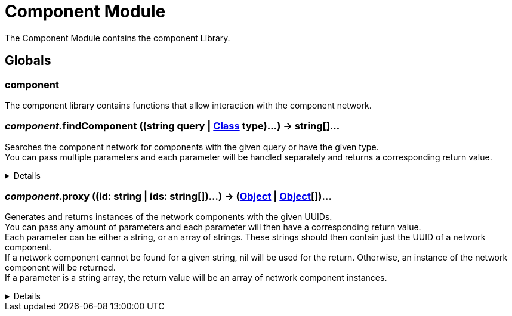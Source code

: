 = Component Module
:table-caption!:

The Component Module contains the component Library.

== Globals

=== **component**
The component library contains functions that allow interaction with the component network.

=== __component.__**findComponent** ((string query | xref:/reflection/classes/Class.adoc[Class] type)...) -> string[]...
Searches the component network for components with the given query or have the given type. +
You can pass multiple parameters and each parameter will be handled separately and returns a corresponding return value.

[%collapsible]
====
.Parameters
[%header,cols="1,1,4a",separator="!"]
!===
!Name !Type !Description

! *Query* `...`
! string | Object-Class
! A nick/group query as string or a class for the components in the network you try to find.

!===
.Return Values
[%header,cols="1,1,4a",separator="!"]
!===
!Name !Type !Description

! *UUIDs* `...`
! string[]
! List of network component UUIDs which pass the given nick query or are of the given type.

!===
====

=== __component.__**proxy** ((id: string | ids: string[])...) -> (xref:/reflection/classes/Object.adoc[Object] | xref:/reflection/classes/Object.adoc[Object][])...
Generates and returns instances of the network components with the given UUIDs. +
You can pass any amount of parameters and each parameter will then have a corresponding return value. +
Each parameter can be either a string, or an array of strings.
These strings should then contain just the UUID of a network component. +
If a network component cannot be found for a given string, nil will be used for the return.
Otherwise, an instance of the network component will be returned. +
If a parameter is a string array, the return value will be an array of network component instances.

[%collapsible]
====
.Parameters
[%header,cols="1,1,4a",separator="!"]
!===
!Name !Type !Description

! *ID[s]* `...`
! string | string[]
! The UUID[-Arrays] of the network component[s].

!===
.Return Values
[%header,cols="1,1,4a",separator="!"]
!===
!Name !Type !Description

! *Object[s]* `...`
! xref:/reflection/classes/Object.adoc[Object] | xref:/reflection/classes/Object.adoc[Object][] | nil
! The Network-Component[-Array]s associated with the UUIDs, nil if the UUID was not found.

!===
====


